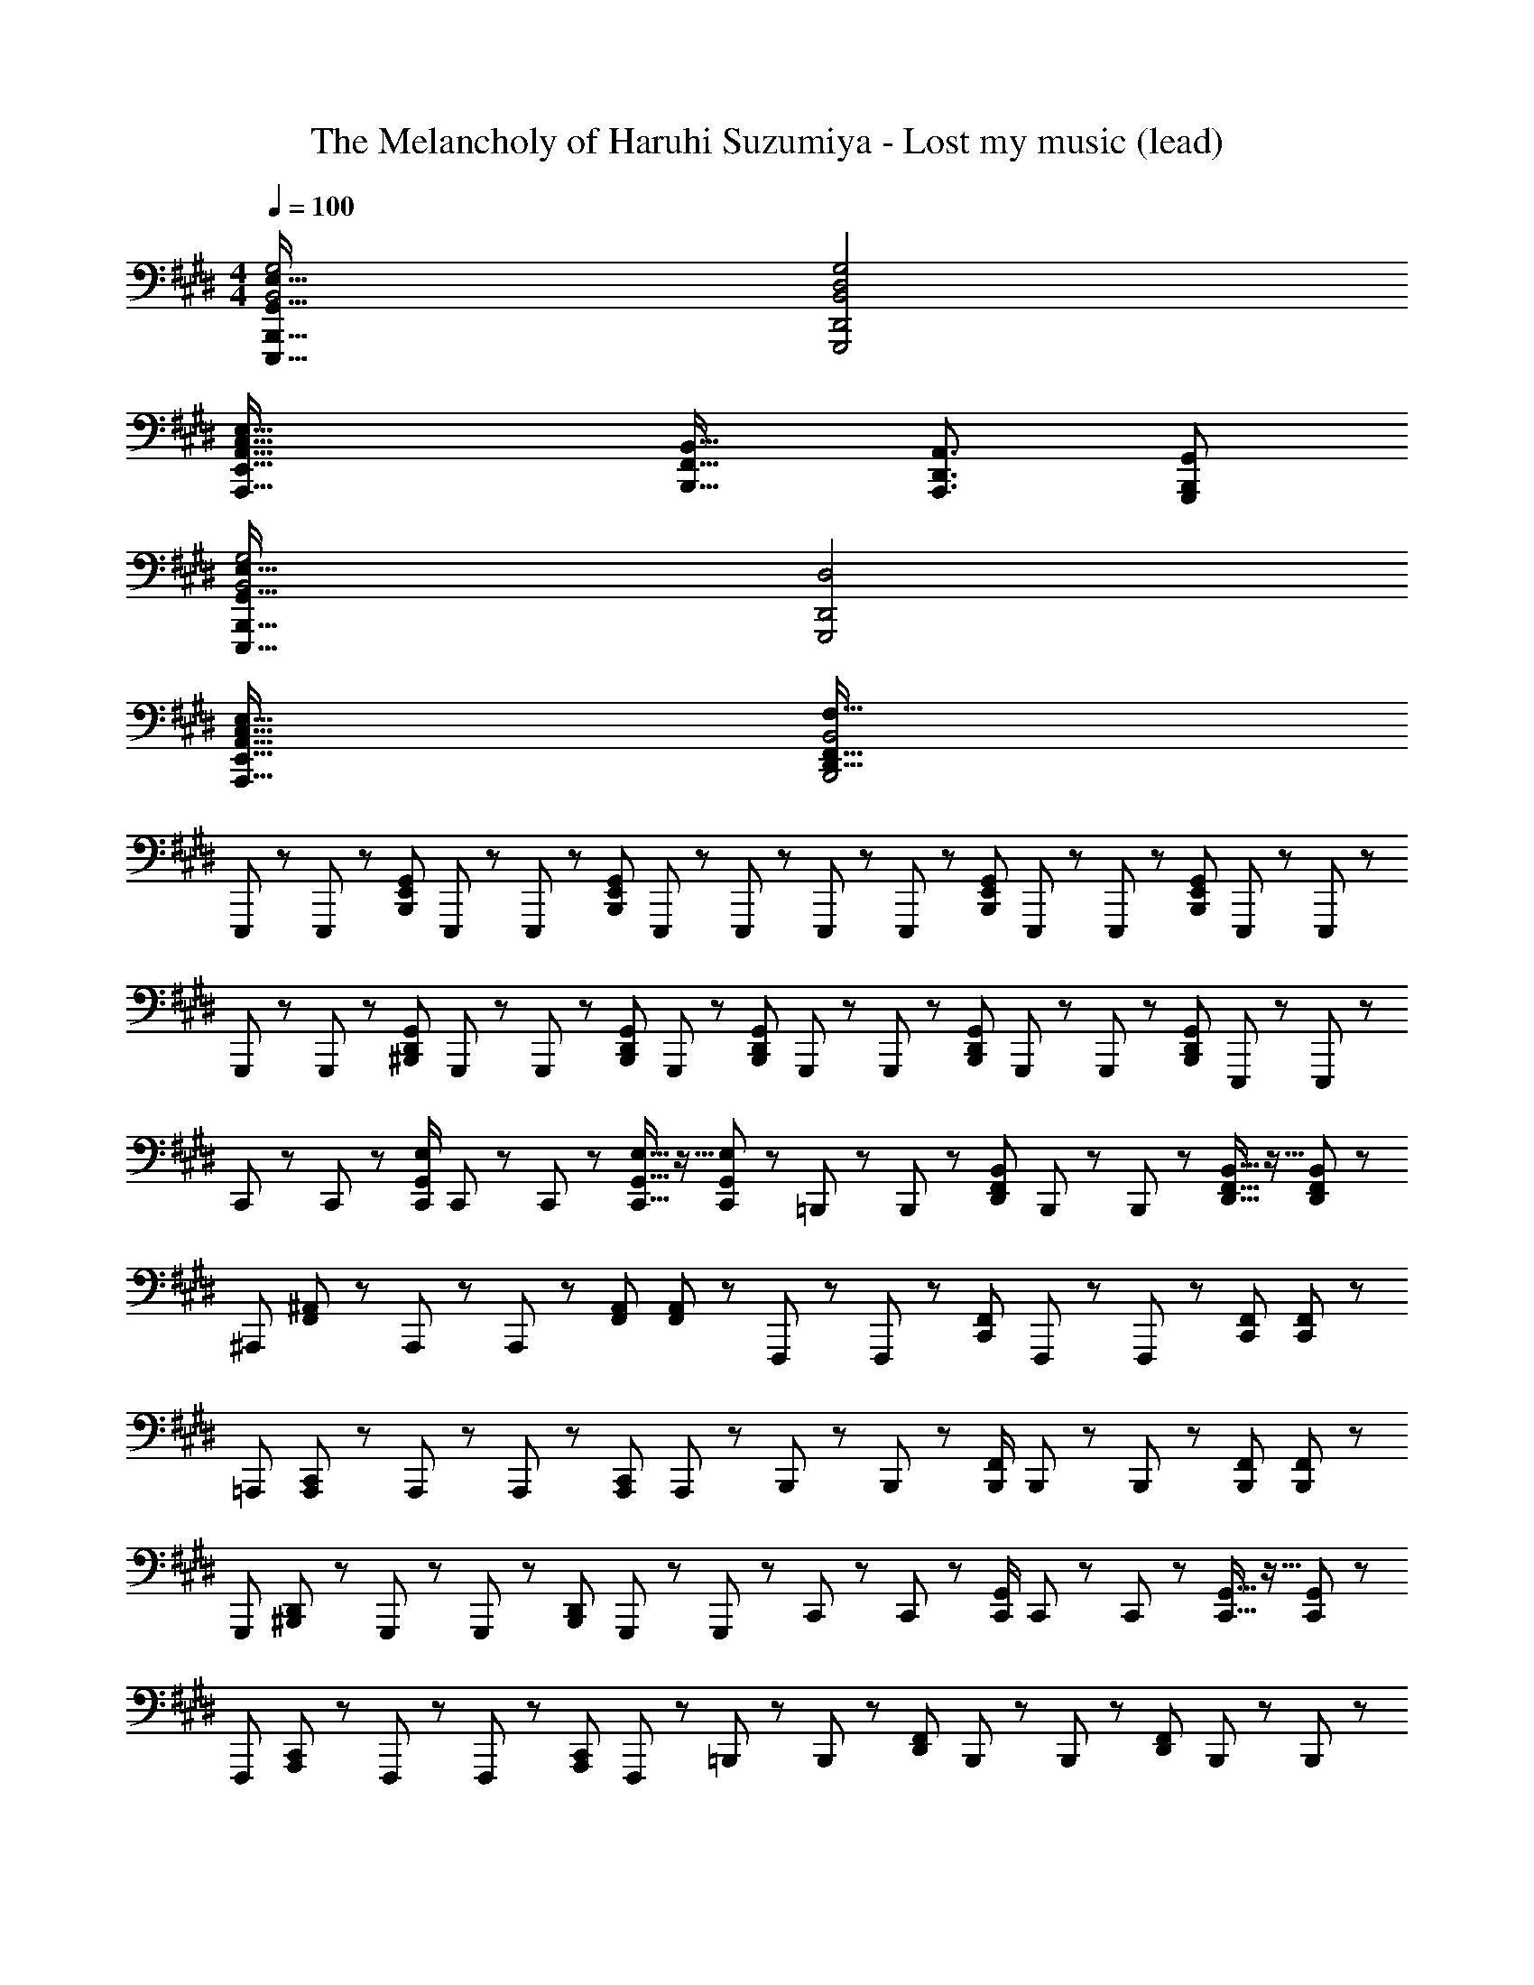 X: 1
T: The Melancholy of Haruhi Suzumiya - Lost my music (lead)
Z: ABC Generated by Starbound Composer
L: 1/8
M: 4/4
Q: 1/4=100
K: E
[B,,4G,4G,,67/16E,67/16E,,,67/16B,,,67/16] [G,,,4D,,4B,,4D,4G,4] 
[A,,,67/16E,,67/16A,,67/16C,67/16E,67/16z4] [B,,,25/16F,,25/16B,,25/16z3/2] [A,,,3/2D,,3/2A,,3/2] [B,,,G,,G,,,25/24] 
[B,,4G,4E,,,67/16B,,,67/16G,,67/16E,67/16] [G,,,4D,,4D,4] 
[A,,,67/16E,,67/16A,,67/16C,67/16E,67/16z4] [B,,,4B,,4D,,67/16F,,67/16F,67/16] 
E,,,17/48 z7/48 E,,,17/48 z7/48 [B,,,25/48E,,25/48G,,25/48z/2] E,,,17/48 z7/48 E,,,17/48 z7/48 [B,,,25/48E,,25/48G,,25/48z/2] E,,,17/48 z7/48 E,,,17/48 z7/48 E,,,17/48 z7/48 E,,,17/48 z7/48 [B,,,25/48E,,25/48G,,25/48z/2] E,,,17/48 z7/48 E,,,17/48 z7/48 [B,,,25/48E,,25/48G,,25/48z/2] E,,,17/48 z7/48 E,,,17/48 z7/48 
G,,,17/48 z7/48 G,,,17/48 z7/48 [^B,,,25/48D,,25/48G,,25/48z/2] G,,,17/48 z7/48 G,,,17/48 z7/48 [B,,,25/48D,,25/48G,,25/48z/2] G,,,17/48 z7/48 [B,,,25/48D,,25/48G,,25/48z/2] G,,,17/48 z7/48 G,,,17/48 z7/48 [B,,,25/48D,,25/48G,,25/48z/2] G,,,17/48 z7/48 G,,,17/48 z7/48 [B,,,25/48D,,25/48G,,25/48z/2] E,,,17/48 z7/48 E,,,17/48 z7/48 
C,,17/48 z7/48 C,,17/48 z7/48 [C,,/2G,,25/48E,25/48] C,,17/48 z7/48 C,,17/48 z7/48 [C,,11/16G,,11/16E,11/16] z5/16 [C,,17/48G,,17/48E,17/48] z7/48 =B,,,17/48 z7/48 B,,,17/48 z7/48 [D,,25/48F,,25/48B,,25/48z/2] B,,,17/48 z7/48 B,,,17/48 z7/48 [D,,11/16F,,11/16B,,11/16] z5/16 [D,,17/48F,,17/48B,,17/48] z7/48 
[^A,,,25/24z] [F,,17/48^A,,17/48] z7/48 A,,,17/48 z7/48 A,,,17/48 z7/48 [F,,A,,] [F,,17/48A,,17/48] z7/48 F,,,17/48 z7/48 F,,,17/48 z7/48 [C,,25/48F,,25/48z/2] F,,,17/48 z7/48 F,,,17/48 z7/48 [C,,F,,] [C,,17/48F,,17/48] z7/48 
=A,,, [A,,,17/48C,,17/48] z7/48 A,,,17/48 z7/48 A,,,17/48 z7/48 [A,,,C,,25/24] A,,,17/48 z7/48 B,,,17/48 z7/48 B,,,17/48 z7/48 [B,,,/2F,,25/48] B,,,17/48 z7/48 B,,,17/48 z7/48 [B,,,F,,] [B,,,17/48F,,17/48] z7/48 
[G,,,25/24z] [^B,,,17/48D,,17/48] z7/48 G,,,17/48 z7/48 G,,,17/48 z7/48 [B,,,25/48D,,25/48z/2] G,,,17/48 z7/48 G,,,17/48 z7/48 C,,17/48 z7/48 C,,17/48 z7/48 [C,,/2G,,25/48] C,,17/48 z7/48 C,,17/48 z7/48 [C,,11/16G,,11/16] z5/16 [C,,17/48G,,17/48] z7/48 
[F,,,25/24z] [A,,,17/48C,,17/48] z7/48 F,,,17/48 z7/48 F,,,17/48 z7/48 [A,,,25/24C,,25/24z] F,,,17/48 z7/48 =B,,,17/48 z7/48 B,,,17/48 z7/48 [D,,25/48F,,25/48z/2] B,,,17/48 z7/48 B,,,17/48 z7/48 [D,,25/48F,,25/48z/2] B,,,17/48 z7/48 B,,,17/48 z7/48 
E,,,17/48 z7/48 E,,,17/48 z7/48 [B,,,25/48E,,25/48G,,25/48z/2] E,,,17/48 z7/48 E,,,17/48 z7/48 [B,,,25/48E,,25/48G,,25/48z/2] E,,,17/48 z7/48 E,,,17/48 z7/48 [D,,D,F,,] [D,,F,,D,] [D,,F,,D,] [D,,F,,D,] 
[E,,,8B,,,8E,,8] 
[G,,,2B,,,2D,,2] [G,,,6D,,6] 
[C,4E,4=A,,67/16] [C,3/16E,3/16^A,,/2] z5/16 ^A,,,3 z/2 
[F,,3/2F,3/2] [E,,3/2E,3/2] [E,,E,] [B,,,4D,,67/16F,,67/16] 
[G,,8B,,8E,8G,8] 
[E,,8G,,8D,8] 
[D,19/48=A,,67/16C,67/16E,67/16] z173/48 [F,,67/16D,67/16F,67/16z4] 
[B,,,4G,,4B,,4] [G,,B,,E,G,B,] [G,,B,,E,G,B,] [G,,B,,E,G,B,] [G,,25/24B,,25/24E,25/24G,25/24B,25/24z] 
[=A,,,E,,] [A,,,25/24E,,25/24z] [B,,,F,,] [B,,,25/24F,,25/24z] [G,,,D,,] [G,,,25/24D,,25/24z] [C,,G,,] [C,,25/24G,,25/24z] 
[A,,,E,,] [A,,,25/24E,,25/24z] [B,,,F,,] [B,,,25/24F,,25/24z] [G,,,/2D,,/2] [G,,,25/24D,,25/24z] [C,,3/2G,,3/2] [C,,25/24G,,25/24z] 
[A,,,E,,] [A,,,25/24E,,25/24z] [B,,,F,,] [B,,,25/24F,,25/24z] [G,,,D,,] [G,,,25/24D,,25/24z] [C,,G,,] [C,,25/24G,,25/24z] 
[A,,,E,,] [A,,,25/24E,,25/24z] [B,,,F,,] [B,,,F,,25/24] [E,,,25/48B,,,25/48z/2] [E,/2G,/2B,/2] [E,/2G,/2B,/2] [E,/2G,/2B,/2] [E,25/24G,25/24B,25/24] z23/24 
[B,,4G,4G,,67/16E,67/16E,,,67/16B,,,67/16] [G,,,4D,,4B,,4D,4G,4] 
[A,,,67/16E,,67/16A,,67/16C,67/16E,67/16z4] [B,,,25/16F,,25/16B,,25/16z3/2] [A,,,3/2D,,3/2A,,3/2] [B,,,G,,G,,,25/24] 
[B,,4G,4E,,,67/16B,,,67/16G,,67/16E,67/16] [G,,,4D,,4D,4] 
[A,,,67/16E,,67/16A,,67/16C,67/16E,67/16z4] [B,,,4B,,4D,,67/16F,,67/16F,67/16] 
E,,,17/48 z7/48 E,,,17/48 z7/48 [B,,,25/48E,,25/48G,,25/48z/2] E,,,17/48 z7/48 E,,,17/48 z7/48 [B,,,25/48E,,25/48G,,25/48z/2] E,,,17/48 z7/48 E,,,17/48 z7/48 E,,,17/48 z7/48 E,,,17/48 z7/48 [B,,,25/48E,,25/48G,,25/48z/2] E,,,17/48 z7/48 E,,,17/48 z7/48 [B,,,25/48E,,25/48G,,25/48z/2] E,,,17/48 z7/48 E,,,17/48 z7/48 
G,,,17/48 z7/48 G,,,17/48 z7/48 [^B,,,25/48D,,25/48G,,25/48z/2] G,,,17/48 z7/48 G,,,17/48 z7/48 [B,,,25/48D,,25/48G,,25/48z/2] G,,,17/48 z7/48 [B,,,25/48D,,25/48G,,25/48z/2] G,,,17/48 z7/48 G,,,17/48 z7/48 [B,,,25/48D,,25/48G,,25/48z/2] G,,,17/48 z7/48 G,,,17/48 z7/48 [B,,,25/48D,,25/48G,,25/48z/2] E,,,17/48 z7/48 E,,,17/48 z7/48 
C,,17/48 z7/48 C,,17/48 z7/48 [C,,/2G,,25/48E,25/48] C,,17/48 z7/48 C,,17/48 z7/48 [C,,11/16G,,11/16E,11/16] z5/16 [C,,17/48G,,17/48E,17/48] z7/48 =B,,,17/48 z7/48 B,,,17/48 z7/48 [D,,25/48F,,25/48B,,25/48z/2] B,,,17/48 z7/48 B,,,17/48 z7/48 [D,,11/16F,,11/16B,,11/16] z5/16 [D,,17/48F,,17/48B,,17/48] z7/48 
[^A,,,25/24z] [F,,17/48^A,,17/48] z7/48 A,,,17/48 z7/48 A,,,17/48 z7/48 [F,,A,,] [F,,17/48A,,17/48] z7/48 F,,,17/48 z7/48 F,,,17/48 z7/48 [C,,25/48F,,25/48z/2] F,,,17/48 z7/48 F,,,17/48 z7/48 [C,,F,,] [C,,17/48F,,17/48] z7/48 
=A,,, [A,,,17/48C,,17/48] z7/48 A,,,17/48 z7/48 A,,,17/48 z7/48 [A,,,C,,25/24] A,,,17/48 z7/48 B,,,17/48 z7/48 B,,,17/48 z7/48 [B,,,/2F,,25/48] B,,,17/48 z7/48 B,,,17/48 z7/48 [B,,,F,,] [B,,,17/48F,,17/48] z7/48 
[G,,,25/24z] [^B,,,17/48D,,17/48] z7/48 G,,,17/48 z7/48 G,,,17/48 z7/48 [B,,,25/48D,,25/48z/2] G,,,17/48 z7/48 G,,,17/48 z7/48 C,,17/48 z7/48 C,,17/48 z7/48 [C,,/2G,,25/48] C,,17/48 z7/48 C,,17/48 z7/48 [C,,11/16G,,11/16] z5/16 [C,,17/48G,,17/48] z7/48 
[F,,,25/24z] [A,,,17/48C,,17/48] z7/48 F,,,17/48 z7/48 F,,,17/48 z7/48 [A,,,25/24C,,25/24z] F,,,17/48 z7/48 =B,,,17/48 z7/48 B,,,17/48 z7/48 [D,,25/48F,,25/48z/2] B,,,17/48 z7/48 B,,,17/48 z7/48 [D,,25/48F,,25/48z/2] B,,,17/48 z7/48 B,,,17/48 z7/48 
E,,,17/48 z7/48 E,,,17/48 z7/48 [B,,,25/48E,,25/48G,,25/48z/2] E,,,17/48 z7/48 E,,,17/48 z7/48 [B,,,25/48E,,25/48G,,25/48z/2] E,,,17/48 z7/48 E,,,17/48 z7/48 [D,,D,F,,] [D,,F,,D,] [D,,F,,D,] [D,,F,,D,] 
[E,,,8B,,,8E,,8] 
[G,,,2B,,,2D,,2] [G,,,6D,,6] 
[C,4E,4=A,,67/16] [C,3/16E,3/16^A,,/2] z5/16 ^A,,,3 z/2 
[F,,3/2F,3/2] [E,,3/2E,3/2] [E,,E,] [B,,,4D,,67/16F,,67/16] 
[G,,8B,,8E,8G,8] 
[E,,8G,,8D,8] 
[D,19/48=A,,67/16C,67/16E,67/16] z173/48 [F,,67/16D,67/16F,67/16z4] 
[B,,,4G,,4B,,4] [G,,B,,E,G,B,] [G,,B,,E,G,B,] [G,,B,,E,G,B,] [G,,25/24B,,25/24E,25/24G,25/24B,25/24z] 
[=A,,,E,,] [A,,,25/24E,,25/24z] [B,,,F,,] [B,,,25/24F,,25/24z] [G,,,D,,] [G,,,25/24D,,25/24z] [C,,G,,] [C,,25/24G,,25/24z] 
[A,,,E,,] [A,,,25/24E,,25/24z] [B,,,F,,] [B,,,25/24F,,25/24z] [G,,,/2D,,/2] [G,,,25/24D,,25/24z] [C,,3/2G,,3/2] [C,,25/24G,,25/24z] 
[A,,,E,,] [A,,,25/24E,,25/24z] [B,,,F,,] [B,,,25/24F,,25/24z] [G,,,D,,] [G,,,25/24D,,25/24z] [C,,G,,] [C,,25/24G,,25/24z] 
[A,,,E,,] [A,,,25/24E,,25/24z] [B,,,F,,] [B,,,F,,25/24] [E,,,25/48B,,,25/48z/2] [E,/2G,/2B,/2] [E,/2G,/2B,/2] [E,/2G,/2B,/2] [E,25/24G,25/24B,25/24] 
